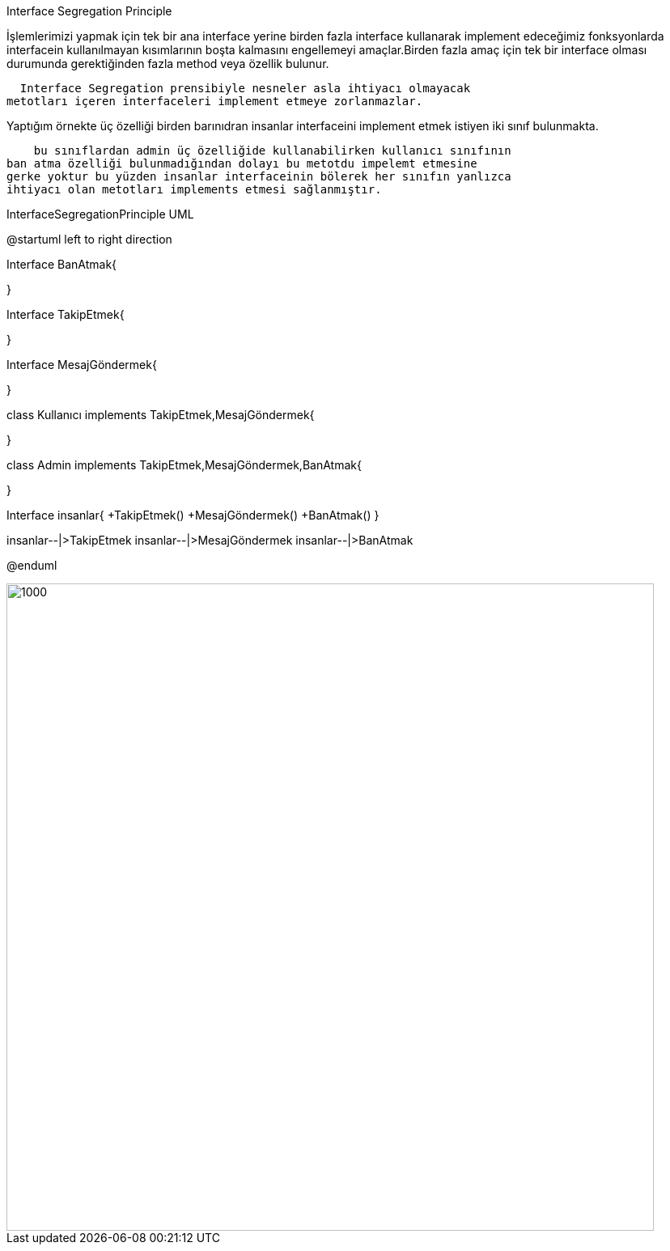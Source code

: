Interface Segregation Principle 


İşlemlerimizi yapmak için tek bir ana interface yerine birden fazla interface kullanarak implement edeceğimiz fonksyonlarda interfacein kullanılmayan kısımlarının boşta kalmasını engellemeyi amaçlar.Birden
fazla amaç için tek bir interface olması durumunda gerektiğinden fazla
method veya özellik bulunur.

  Interface Segregation prensibiyle nesneler asla ihtiyacı olmayacak
metotları içeren interfaceleri implement etmeye zorlanmazlar.

Yaptığım örnekte üç özelliği birden barınıdran insanlar interfaceini
implement etmek istiyen iki sınıf bulunmakta.
    
    bu sınıflardan admin üç özelliğide kullanabilirken kullanıcı sınıfının
ban atma özelliği bulunmadığından dolayı bu metotdu impelemt etmesine
gerke yoktur bu yüzden insanlar interfaceinin bölerek her sınıfın yanlızca
ihtiyacı olan metotları implements etmesi sağlanmıştır.









.InterfaceSegregationPrinciple UML


[uml,file="InterfaceSegregationPrinciple.png"]
--
@startuml
left to right direction

Interface BanAtmak{

}

Interface TakipEtmek{

}

Interface MesajGöndermek{

}

class Kullanıcı implements TakipEtmek,MesajGöndermek{

}

class Admin implements TakipEtmek,MesajGöndermek,BanAtmak{

}



Interface insanlar{
+TakipEtmek()
+MesajGöndermek()
+BanAtmak()
}

insanlar--|>TakipEtmek
insanlar--|>MesajGöndermek
insanlar--|>BanAtmak



@enduml
--  

image::img\cikti.png[1000,800]





